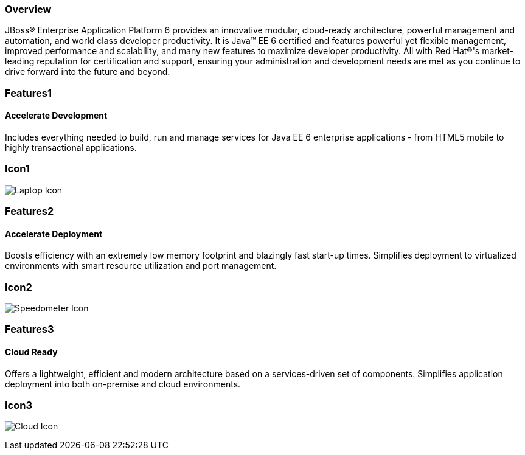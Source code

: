 :awestruct-layout: product-overview
:awestruct-interpolate: true
:leveloffset: 1
:awestruct-description: Product information about Red Hat JBoss Enterprise Application Platform
:title: Red Hat JBoss Enterprise Application Platform

== Overview

JBoss(R) Enterprise Application Platform 6 provides an innovative modular, cloud-ready architecture, powerful management and automation, and world class developer productivity. It is Java(TM) EE 6 certified and features powerful yet flexible management, improved performance and scalability, and many new features to maximize developer productivity. All with Red Hat(R)'s market-leading reputation for certification and support, ensuring your administration and development needs are met as you continue to drive forward into the future and beyond.

== Features1

=== Accelerate Development

Includes everything needed to build, run and manage services for Java EE 6 enterprise applications - from HTML5 mobile to highly transactional applications.

== Icon1

image:#{cdn(site.base_url + '/images/icons/products/products_laptop.png')}["Laptop Icon"]

== Features2

=== Accelerate Deployment

Boosts efficiency with an extremely low memory footprint and blazingly fast start-up times. Simplifies deployment to virtualized environments with smart resource utilization and port management.

== Icon2
image:#{cdn(site.base_url + '/images/icons/products/products_speedometer.png')}["Speedometer Icon"]


== Features3

=== Cloud Ready

Offers a lightweight, efficient and modern architecture based on a services-driven set of components.  Simplifies application deployment into both on-premise and cloud environments.

== Icon3
image:#{cdn(site.base_url + '/images/icons/products/products_cloud.png')}["Cloud Icon"]
